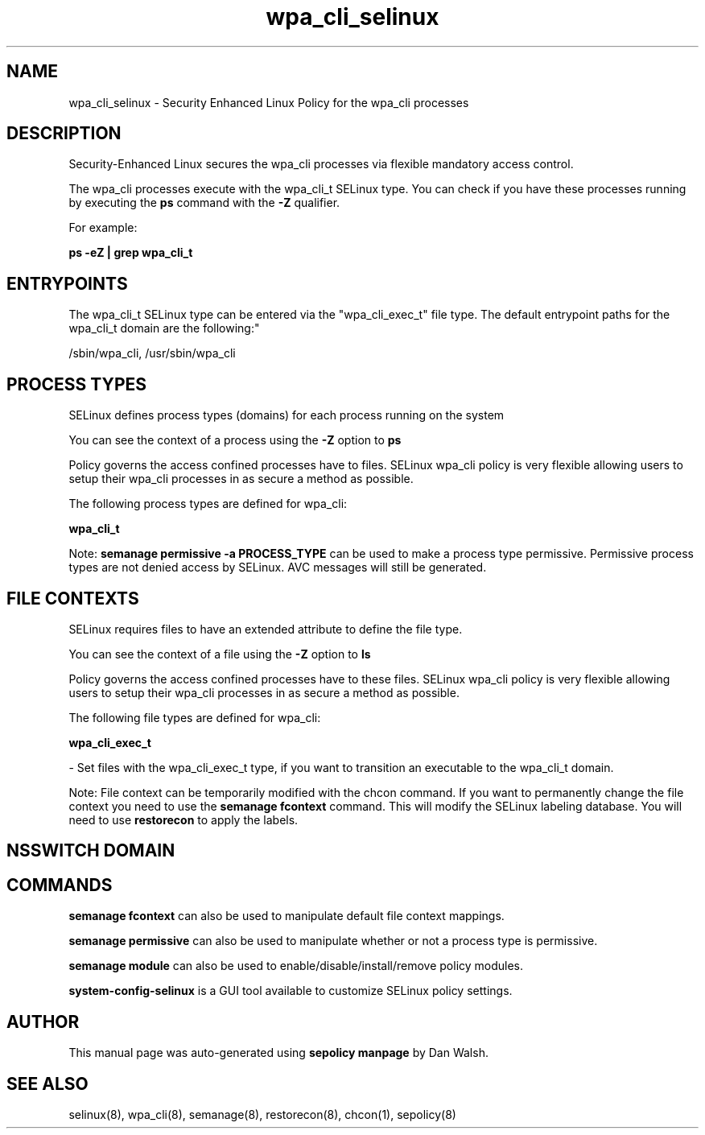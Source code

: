 .TH  "wpa_cli_selinux"  "8"  "12-11-01" "wpa_cli" "SELinux Policy documentation for wpa_cli"
.SH "NAME"
wpa_cli_selinux \- Security Enhanced Linux Policy for the wpa_cli processes
.SH "DESCRIPTION"

Security-Enhanced Linux secures the wpa_cli processes via flexible mandatory access control.

The wpa_cli processes execute with the wpa_cli_t SELinux type. You can check if you have these processes running by executing the \fBps\fP command with the \fB\-Z\fP qualifier.

For example:

.B ps -eZ | grep wpa_cli_t


.SH "ENTRYPOINTS"

The wpa_cli_t SELinux type can be entered via the "wpa_cli_exec_t" file type.  The default entrypoint paths for the wpa_cli_t domain are the following:"

/sbin/wpa_cli, /usr/sbin/wpa_cli
.SH PROCESS TYPES
SELinux defines process types (domains) for each process running on the system
.PP
You can see the context of a process using the \fB\-Z\fP option to \fBps\bP
.PP
Policy governs the access confined processes have to files.
SELinux wpa_cli policy is very flexible allowing users to setup their wpa_cli processes in as secure a method as possible.
.PP
The following process types are defined for wpa_cli:

.EX
.B wpa_cli_t
.EE
.PP
Note:
.B semanage permissive -a PROCESS_TYPE
can be used to make a process type permissive. Permissive process types are not denied access by SELinux. AVC messages will still be generated.

.SH FILE CONTEXTS
SELinux requires files to have an extended attribute to define the file type.
.PP
You can see the context of a file using the \fB\-Z\fP option to \fBls\bP
.PP
Policy governs the access confined processes have to these files.
SELinux wpa_cli policy is very flexible allowing users to setup their wpa_cli processes in as secure a method as possible.
.PP
The following file types are defined for wpa_cli:


.EX
.PP
.B wpa_cli_exec_t
.EE

- Set files with the wpa_cli_exec_t type, if you want to transition an executable to the wpa_cli_t domain.


.PP
Note: File context can be temporarily modified with the chcon command.  If you want to permanently change the file context you need to use the
.B semanage fcontext
command.  This will modify the SELinux labeling database.  You will need to use
.B restorecon
to apply the labels.

.SH NSSWITCH DOMAIN

.SH "COMMANDS"
.B semanage fcontext
can also be used to manipulate default file context mappings.
.PP
.B semanage permissive
can also be used to manipulate whether or not a process type is permissive.
.PP
.B semanage module
can also be used to enable/disable/install/remove policy modules.

.PP
.B system-config-selinux
is a GUI tool available to customize SELinux policy settings.

.SH AUTHOR
This manual page was auto-generated using
.B "sepolicy manpage"
by Dan Walsh.

.SH "SEE ALSO"
selinux(8), wpa_cli(8), semanage(8), restorecon(8), chcon(1), sepolicy(8)
